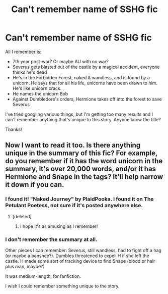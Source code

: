 #+TITLE: Can't remember name of SSHG fic

* Can't remember name of SSHG fic
:PROPERTIES:
:Author: MsImNotPunny
:Score: 5
:DateUnix: 1528847765.0
:DateShort: 2018-Jun-13
:END:
All I remember is:

- 7th year post-war? Or maybe AU with no war?
- Severus gets blasted out of the castle by a magical accident, everyone thinks he's dead
- He's in the Forbidden Forest, naked & wandless, and is found by a unicorn. He says that for all his life, unicorns have been drawn to him. He's like unicorn crack.
- He names the unicorn Bob
- Against Dumbledore's orders, Hermione takes off into the forest to save Severus

I've tried googling various things, but I'm getting too many results and I can't remember anything that's unique to this story. Anyone know the title?

Thanks!


** Now I want to read it too. Is there anything unique in the summary of this fic? For example, do you remember if it has the word unicorn in the summary, it's over 20,000 words, and/or it has Hermione and Snape in the tags? It'll help narrow it down if you can.
:PROPERTIES:
:Score: 2
:DateUnix: 1528852536.0
:DateShort: 2018-Jun-13
:END:

*** I found it! "Naked Journey" by PlaidPooka. I found it on The Petulant Poetess, not sure if it's posted anywhere else.
:PROPERTIES:
:Author: MsImNotPunny
:Score: 4
:DateUnix: 1528857424.0
:DateShort: 2018-Jun-13
:END:

**** [deleted]
:PROPERTIES:
:Score: 2
:DateUnix: 1528859207.0
:DateShort: 2018-Jun-13
:END:

***** I hope it's as amusing as I remember!
:PROPERTIES:
:Author: MsImNotPunny
:Score: 2
:DateUnix: 1528860689.0
:DateShort: 2018-Jun-13
:END:


*** I don't remember the summary at all.

Other pieces I can remember: Severus, still wandless, had to fight off a hag (or maybe a banshee?). Dumbles threatened to expell H if she left the castle. H made some sort of tracking device to find Snape (blood or hair plus map, maybe?)

It was medium-length, for fanfiction.

I wish I could remember something unique to the story.
:PROPERTIES:
:Author: MsImNotPunny
:Score: 2
:DateUnix: 1528856068.0
:DateShort: 2018-Jun-13
:END:
